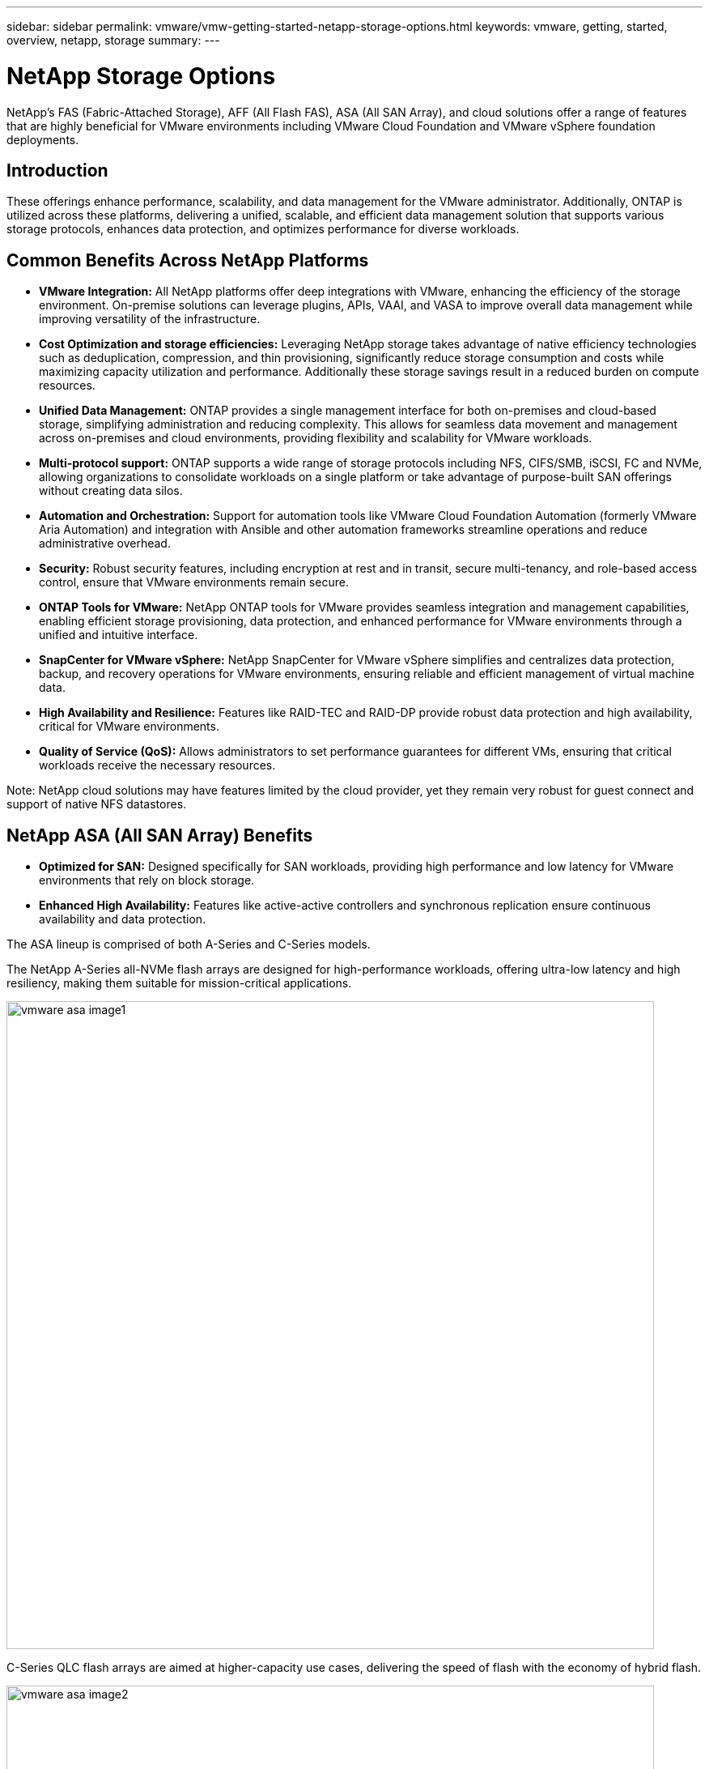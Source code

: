 ---
sidebar: sidebar
permalink: vmware/vmw-getting-started-netapp-storage-options.html
keywords: vmware, getting, started, overview, netapp, storage
summary: 
---

= NetApp Storage Options 
:hardbreaks:
:nofooter:
:icons: font
:linkattrs:
:imagesdir: ../media/

[.lead]
NetApp's FAS (Fabric-Attached Storage), AFF (All Flash FAS), ASA (All SAN Array), and cloud solutions offer a range of features that are highly beneficial for VMware environments including VMware Cloud Foundation and VMware vSphere foundation deployments.

== Introduction

These offerings enhance performance, scalability, and data management for the VMware administrator. Additionally, ONTAP is utilized across these platforms, delivering a unified, scalable, and efficient data management solution that supports various storage protocols, enhances data protection, and optimizes performance for diverse workloads.

== Common Benefits Across NetApp Platforms

* *VMware Integration:* All NetApp platforms offer deep integrations with VMware, enhancing the efficiency of the storage environment. On-premise solutions can leverage plugins, APIs, VAAI, and VASA to improve overall data management while improving versatility of the infrastructure. 

* *Cost Optimization and storage efficiencies:* Leveraging NetApp storage takes advantage of native efficiency technologies such as deduplication, compression, and thin provisioning, significantly reduce storage consumption and costs while maximizing capacity utilization and performance. Additionally these storage savings result in a reduced burden on compute resources. 

* *Unified Data Management:* ONTAP provides a single management interface for both on-premises and cloud-based storage, simplifying administration and reducing complexity. This allows for seamless data movement and management across on-premises and cloud environments, providing flexibility and scalability for VMware workloads.

* *Multi-protocol support:* ONTAP supports a wide range of storage protocols including  NFS, CIFS/SMB, iSCSI, FC and NVMe, allowing organizations to consolidate workloads on a single platform or take advantage of purpose-built SAN offerings without creating data silos.

* *Automation and Orchestration:* Support for automation tools like VMware Cloud Foundation Automation (formerly VMware Aria Automation) and integration with Ansible and other automation frameworks streamline operations and reduce administrative overhead.

* *Security:* Robust security features, including encryption at rest and in transit, secure multi-tenancy, and role-based access control, ensure that VMware environments remain secure.

* *ONTAP Tools for VMware:* NetApp ONTAP tools for VMware provides seamless integration and management capabilities, enabling efficient storage provisioning, data protection, and enhanced performance for VMware environments through a unified and intuitive interface.

* *SnapCenter for VMware vSphere:* NetApp SnapCenter for VMware vSphere simplifies and centralizes data protection, backup, and recovery operations for VMware environments, ensuring reliable and efficient management of virtual machine data. 

* *High Availability and Resilience:* Features like RAID-TEC and RAID-DP provide robust data protection and high availability, critical for VMware environments.

* *Quality of Service (QoS):* Allows administrators to set performance guarantees for different VMs, ensuring that critical workloads receive the necessary resources.

Note: NetApp cloud solutions may have features limited by the cloud provider, yet they remain very robust for guest connect and support of native NFS datastores.

== NetApp ASA (All SAN Array) Benefits

* *Optimized for SAN:* Designed specifically for SAN workloads, providing high performance and low latency for VMware environments that rely on block storage.

* *Enhanced High Availability:* Features like active-active controllers and synchronous replication ensure continuous availability and data protection.

The ASA lineup is comprised of both A-Series and C-Series models.

The NetApp A-Series all-NVMe flash arrays are designed for high-performance workloads, offering ultra-low latency and high resiliency, making them suitable for mission-critical applications.

image:vmware-asa-image1.png[width=800]

C-Series QLC flash arrays are aimed at higher-capacity use cases, delivering the speed of flash with the economy of hybrid flash.

image:vmware-asa-image2.png[width=800]

For detailed information see the https://www.netapp.com/data-storage/all-flash-san-storage-array[NetApp ASA landing page].
{nbsp}

== NetApp AFF (All Flash FAS) Benefits

* *Extreme Performance:* Utilizes all-flash storage to deliver sub-millisecond latency and high IOPS, ideal for performance-sensitive VMware workloads.

* *Consistent Low Latency:* Ensures predictable performance for critical applications and VMs, crucial for maintaining SLAs.

For more information on NetApp AFF A-Series storage arrays see the link:https://www.netapp.com/data-storage/aff-a-series/[NetApp AFF A-Series] landing page.

For more information on NetApp C-Series storage arrays see the link:https://www.netapp.com/data-storage/aff-c-series/[NetApp AFF C-Series] landing page.

{nbsp}

== NetApp FAS (Fabric-Attached Storage) Benefits

* *Unified Storage Architecture:* Supports both SAN (block-level) and NAS (file-level) protocols, making it versatile for various VMware workloads.

* *Cost-Effective:* Ideal for environments that require a balance between performance and cost, offering a combination of HDDs and SSDs.

== Cloud Solutions Benefits

* *Cloud-Native Data Management:* Utilizes cloud-native offerings to enhance data mobility, backup, and disaster recovery for VMware workloads. Support for native NFS datastore support for VMware cloud workloads is as follows:

- VMware Cloud on AWS with Amazon FSx for NetApp ONTAP
- Azure VMware Service with Azure NetApp Files
- Google Cloud VMware Engine with Google Cloud NetApp Volume - 
 
* *Hybrid Cloud Flexibility:* Seamless integration between on-premises and cloud environments, providing flexibility for VMware workloads that span multiple locations.

== Summary

In summary, ONTAP and NetApp platforms offer a comprehensive set of benefits for VMware workloads, enhancing performance, scalability, and data management. While common features provide a solid foundation, each platform offers differentiated benefits tailored to specific needs, whether it's cost-effective storage with FAS, high performance with AFF, optimized SAN performance with ASA, or hybrid cloud flexibility with NetApp cloud offerings.
